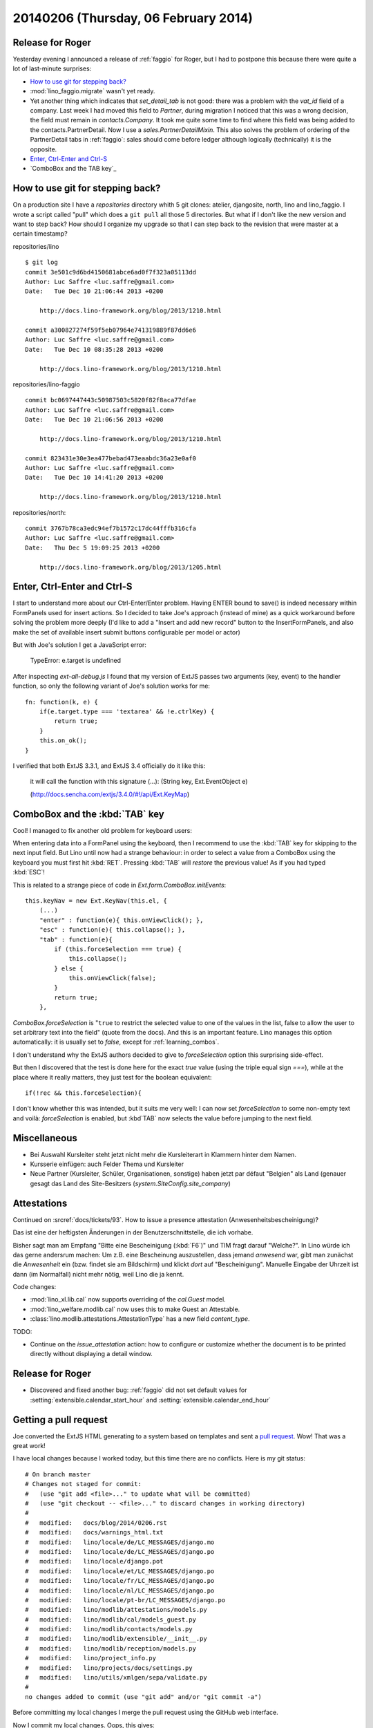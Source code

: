 =====================================
20140206 (Thursday, 06 February 2014)
=====================================

Release for Roger
-----------------

Yesterday evening I announced a release of :ref:`faggio` for Roger,
but I had to postpone this because there were quite a lot of
last-minute surprises:

- `How to use git for stepping back?`_

- :mod:`lino_faggio.migrate` wasn't yet ready.

- Yet another thing which indicates that `set_detail_tab` is not good:
  there was a problem with the `vat_id` field of a company. Last week
  I had moved this field to `Partner`, during migration I noticed that
  this was a wrong decision, the field must remain in
  `contacts.Company`. It took me quite some time to find where this
  field was being added to the contacts.PartnerDetail. Now I use a
  `sales.PartnerDetailMixin`. This also solves the problem of ordering
  of the PartnerDetail tabs in :ref:`faggio`: sales should come before
  ledger although logically (technically) it is the opposite.

- `Enter, Ctrl-Enter and Ctrl-S`_
- `ComboBox and the TAB key`_


How to use git for stepping back?
---------------------------------

On a production site I have a `repositories` directory whith 5 git
clones: atelier, djangosite, north, lino and lino_faggio. I wrote a
script called "pull" which does a ``git pull`` all those 5
directories.  But what if I don't like the new version and want to
step back?  How should I organize my upgrade so that I can step back
to the revision that were master at a certain timestamp?


repositories/lino ::

    $ git log 
    commit 3e501c9d6bd4150681abce6ad0f7f323a05113dd
    Author: Luc Saffre <luc.saffre@gmail.com>
    Date:   Tue Dec 10 21:06:44 2013 +0200

        http://docs.lino-framework.org/blog/2013/1210.html

    commit a300827274f59f5eb07964e741319889f87dd6e6
    Author: Luc Saffre <luc.saffre@gmail.com>
    Date:   Tue Dec 10 08:35:28 2013 +0200

        http://docs.lino-framework.org/blog/2013/1210.html


repositories/lino-faggio ::


    commit bc0697447443c50987503c5820f82f8aca77dfae
    Author: Luc Saffre <luc.saffre@gmail.com>
    Date:   Tue Dec 10 21:06:56 2013 +0200

        http://docs.lino-framework.org/blog/2013/1210.html

    commit 823431e30e3ea477bebad473eaabdc36a23e0af0
    Author: Luc Saffre <luc.saffre@gmail.com>
    Date:   Tue Dec 10 14:41:20 2013 +0200

        http://docs.lino-framework.org/blog/2013/1210.html

repositories/north::

    commit 3767b78ca3edc94ef7b1572c17dc44fffb316cfa
    Author: Luc Saffre <luc.saffre@gmail.com>
    Date:   Thu Dec 5 19:09:25 2013 +0200

        http://docs.lino-framework.org/blog/2013/1205.html


Enter, Ctrl-Enter and Ctrl-S
----------------------------

I start to understand more about our Ctrl-Enter/Enter problem. Having
ENTER bound to save() is indeed necessary within FormPanels used for
insert actions. So I decided to take Joe's approach (instead of mine)
as a quick workaround before solving the problem more deeply (I'd like
to add a "Insert and add new record" button to the InsertFormPanels,
and also make the set of available insert submit buttons configurable
per model or actor)

But with Joe's solution I get a JavaScript error:

  TypeError: e.target is undefined

After inspecting `ext-all-debug.js` I found that my version of ExtJS
passes two arguments (key, event) to the handler function, so only the
following variant of Joe's solution works for me::

      fn: function(k, e) {
          if(e.target.type === 'textarea' && !e.ctrlKey) {
              return true;
          }
          this.on_ok();
      }

I verified that both ExtJS 3.3.1, and ExtJS 3.4 officially do it like
this:

    it will call the function with this signature (...): (String key,
    Ext.EventObject e)

    (http://docs.sencha.com/extjs/3.4.0/#!/api/Ext.KeyMap)


ComboBox and the :kbd:`TAB` key
-------------------------------

Cool! I managed to fix another old problem for keyboard users:

When entering data into a FormPanel using the keyboard, then I
recommend to use the :kbd:`TAB` key for skipping to the next input
field. But Lino until now had a strange behaviour: in order to select
a value from a ComboBox using the keyboard you must first hit
:kbd:`RET`. Pressing :kbd:`TAB` will *restore* the previous value! As
if you had typed :kbd:`ESC`!

This is related to a strange piece of code in
`Ext.form.ComboBox.initEvents`::

    this.keyNav = new Ext.KeyNav(this.el, {
        (...)
        "enter" : function(e){ this.onViewClick(); },
        "esc" : function(e){ this.collapse(); },
        "tab" : function(e){
            if (this.forceSelection === true) {
                this.collapse();
            } else {
                this.onViewClick(false);
            }
            return true;
        },

`ComboBox.forceSelection` is "``true`` to restrict the selected value
to one of the values in the list, false to allow the user to set
arbitrary text into the field" (quote from the docs). And this is an
important feature. Lino manages this option automatically: it is
usually set to `false`, except for :ref:`learning_combos`.

I don't understand why the ExtJS authors decided to give to
`forceSelection` option this surprising side-effect.

But then I discovered that the test is done here for the exact `true`
value (using the triple equal sign `===`), while at the place where it
really matters, they just test for the boolean equivalent::

        if(!rec && this.forceSelection){

I don't know whether this was intended, but it suits me very well: I
can now set `forceSelection` to some non-empty text and voilà:
`forceSelection` is enabled, but :kbd`TAB` now selects the value
before jumping to the next field.


Miscellaneous
-------------

.. currentlanguage: de

- Bei Auswahl Kursleiter steht jetzt nicht mehr die Kursleiterart in
  Klammern hinter dem Namen.
- Kursserie einfügen: auch Felder Thema und Kursleiter
- Neue Partner (Kursleiter, Schüler, Organisationen, sonstige) haben
  jetzt par défaut "Belgien" als Land (genauer gesagt das Land des
  Site-Besitzers (`system.SiteConfig.site_company`)


Attestations
------------

Continued on :srcref:`docs/tickets/93`.  How to issue a presence attestation
(Anwesenheitsbescheinigung)?

Das ist eine der heftigsten Änderungen in der Benutzerschnittstelle,
die ich vorhabe.

Bisher sagt man am Empfang "Bitte eine Bescheinigung
(:kbd:`F6`)" und TIM fragt darauf "Welche?". In Lino würde ich das
gerne andersrum machen: Um z.B. eine Bescheinung auszustellen, dass
jemand *anwesend* war, gibt man zunächst die *Anwesenheit* ein
(bzw. findet sie am Bildschirm) und klickt *dort* auf
"Bescheinigung". Manuelle Eingabe der Uhrzeit ist dann (im Normalfall)
nicht mehr nötig, weil Lino die ja kennt.


Code changes:

- :mod:`lino_xl.lib.cal` now supports overriding of the `cal.Guest` model.
- :mod:`lino_welfare.modlib.cal` now uses this to make Guest an Attestable.
- :class:`lino.modlib.attestations.AttestationType` has a new field 
  `content_type`.

TODO:

- Continue on the `issue_attestation` action: how to configure or
  customize whether the document is to be printed directly without
  displaying a detail window.


Release for Roger
-----------------

- Discovered and fixed another bug: :ref:`faggio` did not set default
  values for :setting:`extensible.calendar_start_hour` and
  :setting:`extensible.calendar_end_hour`


Getting a pull request
----------------------

Joe converted the ExtJS HTML generating to
a system based on templates and sent a 
`pull request <https://github.com/lino-framework/lino/pull/6>`_.
Wow! That was a great work!

I have local changes because I worked today, but this time there are
no conflicts. Here is my git status::

    # On branch master
    # Changes not staged for commit:
    #   (use "git add <file>..." to update what will be committed)
    #   (use "git checkout -- <file>..." to discard changes in working directory)
    #
    #	modified:   docs/blog/2014/0206.rst
    #	modified:   docs/warnings_html.txt
    #	modified:   lino/locale/de/LC_MESSAGES/django.mo
    #	modified:   lino/locale/de/LC_MESSAGES/django.po
    #	modified:   lino/locale/django.pot
    #	modified:   lino/locale/et/LC_MESSAGES/django.po
    #	modified:   lino/locale/fr/LC_MESSAGES/django.po
    #	modified:   lino/locale/nl/LC_MESSAGES/django.po
    #	modified:   lino/locale/pt-br/LC_MESSAGES/django.po
    #	modified:   lino/modlib/attestations/models.py
    #	modified:   lino/modlib/cal/models_guest.py
    #	modified:   lino/modlib/contacts/models.py
    #	modified:   lino/modlib/extensible/__init__.py
    #	modified:   lino/modlib/reception/models.py
    #	modified:   lino/project_info.py
    #	modified:   lino/projects/docs/settings.py
    #	modified:   lino/utils/xmlgen/sepa/validate.py
    #
    no changes added to commit (use "git add" and/or "git commit -a")

Before committing my local changes I merge the pull request using
the GitHub web interface.

Now I commit my local changes. Oops, this gives::

    $ git commit -a -m http://docs.lino-framework.org/blog/2014/0206.html
    [master ac2d661] http://docs.lino-framework.org/blog/2014/0206.html
     17 files changed, 1768 insertions(+), 1377 deletions(-)
    $ git push
    To git@github.com:lsaffre/lino.git
     ! [rejected]        master -> master (fetch first)
    error: failed to push some refs to 'git@github.com:lsaffre/lino.git'
    hint: Updates were rejected because the remote contains work that you do
    hint: not have locally. This is usually caused by another repository pushing
    hint: to the same ref. You may want to first merge the remote changes (e.g.,
    hint: 'git pull') before pushing again.
    hint: See the 'Note about fast-forwards' in 'git push --help' for details.

Yes, in fact git is right. I must first pull Joe's changes::

    $ git pull
    remote: Counting objects: 20, done.
    remote: Compressing objects: 100% (18/18), done.
    remote: Total 20 (delta 7), reused 0 (delta 0)
    Unpacking objects: 100% (20/20), done.
    From github.com:lsaffre/lino
       ec134a1..4fc982c  master     -> origin/master
    Merge made by the 'recursive' strategy.
     lino/core/web.py                          |   7 ++-
     lino/modlib/extjs/config/extjs/index.html | 245 ++++++++++++++++++++++++++++++++++++++++++++++++++++++++++++++++++++++++
     lino/modlib/extjs/ext_renderer.py         | 327 +++++++++++++++---------------------------------------------------------------------------------
     3 files changed, 301 insertions(+), 278 deletions(-)
     create mode 100644 lino/modlib/extjs/config/extjs/index.html


Now I can do::

    $ git push
    Counting objects: 92, done.
    Delta compression using up to 4 threads.
    Compressing objects: 100% (44/44), done.
    Writing objects: 100% (49/49), 42.57 KiB | 0 bytes/s, done.
    Total 49 (delta 32), reused 0 (delta 0)
    To git@github.com:lsaffre/lino.git
       4fc982c..ae16aad  master -> master

And that was it!  At least the Lino test suite passes.

But when I runserver for :ref:`faggio` and
point my browser to it, then I get an UndefinedError "'lng' is
undefined" in `/lino/modlib/extensible/__init__.py` in
get_js_includes, line 88.  It seems that this was a typo, I just
needed to replace `lng` by `languages` in the new file
:srcref:`/lino/modlib/extensible/config/extjs/index.html`.

Committed this one, too.  And now I continue to work for the promised
release.


Release for Roger
-----------------

Basically the upgrade consisted of the following actions::

    # cd /var/www/vhosts/eiche
    # ./backup.sh
    # ./pull.sh
    # cd lino
    # . env/bin/activate
    # python manage.py run /var/backups/lino/eiche/20140206_184532/restore.py 


